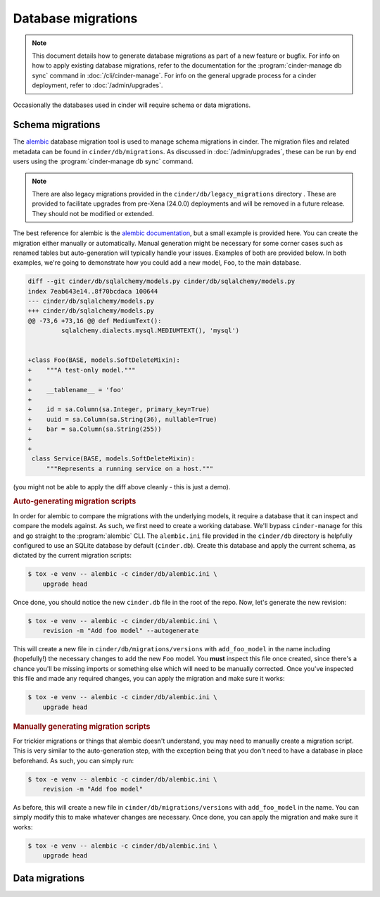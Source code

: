 ===================
Database migrations
===================

.. note::

   This document details how to generate database migrations as part of a new
   feature or bugfix. For info on how to apply existing database migrations,
   refer to the documentation for the :program:`cinder-manage db sync`
   command in :doc:`/cli/cinder-manage`.
   For info on the general upgrade process for a cinder deployment, refer to
   :doc:`/admin/upgrades`.

Occasionally the databases used in cinder will require schema or data
migrations.


Schema migrations
-----------------

.. versionchanged:: 24.0.0 (Xena)

   The database migration engine was changed from ``sqlalchemy-migrate`` to
   ``alembic``.

The `alembic`__ database migration tool is used to manage schema migrations in
cinder. The migration files and related metadata can be found in
``cinder/db/migrations``. As discussed in :doc:`/admin/upgrades`, these can be
run by end users using the :program:`cinder-manage db sync` command.

.. __: https://alembic.sqlalchemy.org/en/latest/

.. note::

   There are also legacy migrations provided in the
   ``cinder/db/legacy_migrations`` directory . These are provided to facilitate
   upgrades from pre-Xena (24.0.0) deployments and will be removed in a future
   release. They should not be modified or extended.

The best reference for alembic is the `alembic documentation`__, but a small
example is provided here. You can create the migration either manually or
automatically. Manual generation might be necessary for some corner cases such
as renamed tables but auto-generation will typically handle your issues.
Examples of both are provided below. In both examples, we're going to
demonstrate how you could add a new model, ``Foo``, to the main database.

.. __: https://alembic.sqlalchemy.org/en/latest/

.. code-block:: diff

   diff --git cinder/db/sqlalchemy/models.py cinder/db/sqlalchemy/models.py
   index 7eab643e14..8f70bcdaca 100644
   --- cinder/db/sqlalchemy/models.py
   +++ cinder/db/sqlalchemy/models.py
   @@ -73,6 +73,16 @@ def MediumText():
            sqlalchemy.dialects.mysql.MEDIUMTEXT(), 'mysql')


   +class Foo(BASE, models.SoftDeleteMixin):
   +    """A test-only model."""
   +
   +    __tablename__ = 'foo'
   +
   +    id = sa.Column(sa.Integer, primary_key=True)
   +    uuid = sa.Column(sa.String(36), nullable=True)
   +    bar = sa.Column(sa.String(255))
   +
   +
    class Service(BASE, models.SoftDeleteMixin):
        """Represents a running service on a host."""

(you might not be able to apply the diff above cleanly - this is just a demo).

.. rubric:: Auto-generating migration scripts

In order for alembic to compare the migrations with the underlying models, it
require a database that it can inspect and compare the models against. As such,
we first need to create a working database. We'll bypass ``cinder-manage`` for
this and go straight to the :program:`alembic` CLI. The ``alembic.ini`` file
provided in the ``cinder/db`` directory is helpfully configured to use an
SQLite database by default (``cinder.db``). Create this database and apply the
current schema, as dictated by the current migration scripts:

.. code-block:: bash

   $ tox -e venv -- alembic -c cinder/db/alembic.ini \
       upgrade head

Once done, you should notice the new ``cinder.db`` file in the root of the
repo. Now, let's generate the new revision:

.. code-block:: bash

   $ tox -e venv -- alembic -c cinder/db/alembic.ini \
       revision -m "Add foo model" --autogenerate

This will create a new file in ``cinder/db/migrations/versions`` with
``add_foo_model`` in the name including (hopefully!) the necessary changes to
add the new ``Foo`` model. You **must** inspect this file once created, since
there's a chance you'll be missing imports or something else which will need to
be manually corrected. Once you've inspected this file and made any required
changes, you can apply the migration and make sure it works:

.. code-block:: bash

   $ tox -e venv -- alembic -c cinder/db/alembic.ini \
       upgrade head

.. rubric:: Manually generating migration scripts

For trickier migrations or things that alembic doesn't understand, you may need
to manually create a migration script. This is very similar to the
auto-generation step, with the exception being that you don't need to have a
database in place beforehand. As such, you can simply run:

.. code-block:: bash

   $ tox -e venv -- alembic -c cinder/db/alembic.ini \
       revision -m "Add foo model"

As before, this will create a new file in ``cinder/db/migrations/versions``
with ``add_foo_model`` in the name. You can simply modify this to make whatever
changes are necessary. Once done, you can apply the migration and make sure it
works:

.. code-block:: bash

   $ tox -e venv -- alembic -c cinder/db/alembic.ini \
       upgrade head


Data migrations
---------------

.. todo: Populate this.
